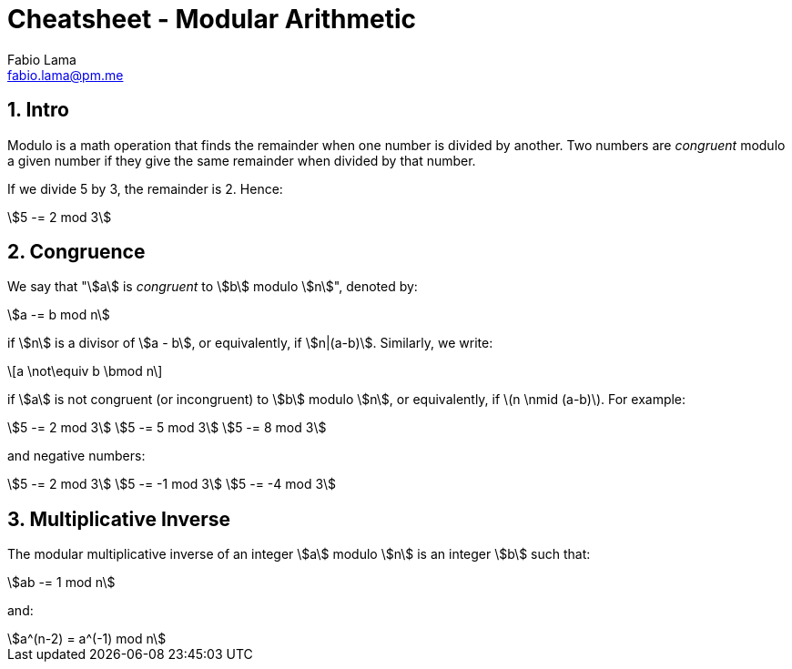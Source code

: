 = Cheatsheet - Modular Arithmetic
Fabio Lama <fabio.lama@pm.me>
:description: Module: CM1015 Computational Mathematics, started 04. April 2022
:doctype: book
:sectnums: 4
:toclevels: 4
:stem:

== Intro

Modulo is a math operation that finds the remainder when one number is divided
by another. Two numbers are _congruent_ modulo a given number if they give the
same remainder when divided by that number.

If we divide 5 by 3, the remainder is 2. Hence:

[stem]
++++
5 -= 2 mod 3
++++

== Congruence

We say that "stem:[a] is _congruent_ to stem:[b] modulo stem:[n]", denoted by:

[stem]
++++
a -= b mod n
++++

if stem:[n] is a divisor of stem:[a - b], or equivalently, if stem:[n|(a-b)].
Similarly, we write:

[latexmath]
++++
a \not\equiv b \bmod n
++++

if stem:[a] is not congruent (or incongruent) to stem:[b] modulo stem:[n], or
equivalently, if latexmath:[n \nmid (a-b)]. For example:

[stem]
++++
5 -= 2 mod 3\
5 -= 5 mod 3\
5 -= 8 mod 3
++++

and negative numbers:

[stem]
++++
5 -= 2 mod 3\
5 -= -1 mod 3\
5 -= -4 mod 3
++++

== Multiplicative Inverse

The modular multiplicative inverse of an integer stem:[a] modulo stem:[n] is an
integer stem:[b] such that:

[stem]
++++
ab -= 1 mod n
++++

and:

[stem]
++++
a^(n-2) = a^(-1) mod n
++++